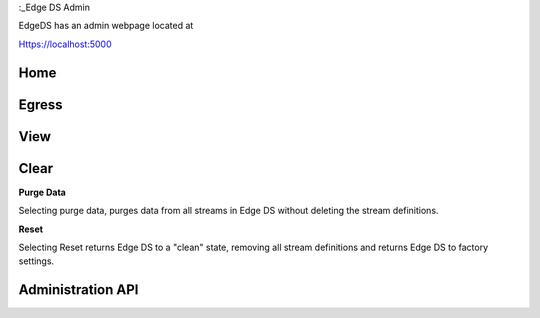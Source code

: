 :_Edge DS Admin

EdgeDS has an admin webpage located at 

Https://localhost:5000

Home
*****

Egress
*******


View
******


Clear
********
**Purge Data**

Selecting purge data, purges data from all streams in Edge DS without deleting the stream definitions. 

**Reset**

Selecting Reset returns Edge DS to a "clean" state, removing all stream definitions and returns Edge DS to factory settings. 


Administration API
*******************



